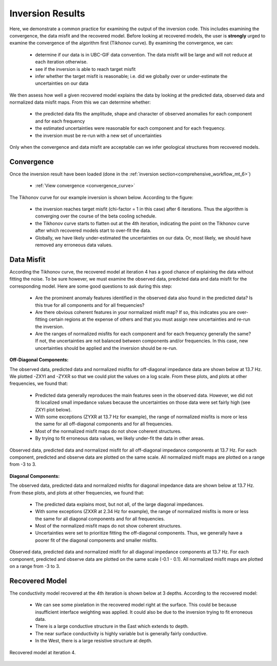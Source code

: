 .. _comprehensive_workflow_mt_7:


Inversion Results
=================

Here, we demonstrate a common practice for examining the output of the inversion code. This includes examining the convergence, the data misfit and the recovered model. Before looking at recovered models, the user is **strongly** urged to examine the convergence of the algorithm first (Tikhonov curve). By examining the convergence, we can:

	- determine if our data is in UBC-GIF data convention. The data misfit will be large and will not reduce at each iteration otherwise.
	- see if the inversion is able to reach target misfit
	- infer whether the target misfit is reasonable; i.e. did we globally over or under-estimate the uncertainties on our data

We then assess how well a given recovered model explains the data by looking at the predicted data, observed data and normalized data misfit maps. From this we can determine whether:

	- the predicted data fits the amplitude, shape and character of observed anomalies for each component and for each frequency
	- the estimated uncertainties were reasonable for each component and for each frequency.
	- the inversion must be re-run with a new set of uncertainties

Only when the convergence and data misfit are acceptable can we infer geological structures from recovered models.



Convergence
^^^^^^^^^^^

Once the inversion result have been loaded (done in the :ref:`inversion section<comprehensive_workflow_mt_6>`)

	- :ref:`View convergence <convergence_curve>`

The Tikhonov curve for our example inversion is shown below. According to the figure:

	- the inversion reaches target misfit (chi-factor = 1 in this case) after 6 iterations. Thus the algorithm is converging over the course of the beta cooling schedule.
	- the Tikhonov curve starts to flatten out at the 4th iteration, indicating the point on the Tikhonov curve after which recovered models start to over-fit the data.
	- Globally, we have likely under-estimated the uncertainties on our data. Or, most likely, we should have removed any erroneous data values.


.. figure:: images/convergence.png
    :align: center
    :width: 500

Data Misfit
^^^^^^^^^^^

According the Tikhonov curve, the recovered model at iteration 4 has a good chance of explaining the data without fitting the noise. To be sure however, we must examine the observed data, predicted data and data misfit for the corresponding model. Here are some good questions to ask during this step:

	- Are the prominent anomaly features identified in the observed data also found in the predicted data? Is this true for all components and for all frequencies?
	- Are there obvious coherent features in your normalized misfit map? If so, this indicates you are over-fitting certain regions at the expense of others and that you must assign new uncertainties and re-run the inversion.
	- Are the ranges of normalized misfits for each component and for each frequency generally the same? If not, the uncertainties are not balanced between components and/or frequencies. In this case, new uncertainties should be applied and the inversion should be re-run.

**Off-Diagonal Components:**

The observed data, predicted data and normalized misfits for off-diagonal impedance data are shown below at 13.7 Hz. We plotted -ZXYI and -ZYXR so that we could plot the values on a log scale. From these plots, and plots at other frequencies, we found that:

	- Predicted data generally reproduces the main features seen in the observed data. However, we did not fit localized small impedance values because the uncertainties on those data were set fairly high (see ZXYI plot below).
	- With some exceptions (ZYXR at 13.7 Hz for example), the range of normalized misfits is more or less the same for all off-diagonal components and for all frequencies.
	- Most of the normalized misfit maps do not show coherent structures.
	- By trying to fit erroneous data values, we likely under-fit the data in other areas.


.. figure:: images/misfit_off_diag.png
    :align: center
    :width: 700

    Observed data, predicted data and normalized misfit for all off-diagonal impedance components at 13.7 Hz. For each component, predicted and observe data are plotted on the same scale. All normalized misfit maps are plotted on a range from -3 to 3.


**Diagonal Components:**

The observed data, predicted data and normalized misfits for diagonal impedance data are shown below at 13.7 Hz. From these plots, and plots at other frequencies, we found that:

	- The predicted data explains most, but not all, of the large diagonal impedances.
	- With some exceptions (ZXXR at 2.34 Hz for example), the range of normalized misfits is more or less the same for all diagonal components and for all frequencies.
	- Most of the normalized misfit maps do not show coherent structures.
	- Uncertainties were set to prioritize fitting the off-diagonal components. Thus, we generally have a poorer fit of the diagonal components and smaller misfits.



.. figure:: images/misfit_diag.png
    :align: center
    :width: 700

    Observed data, predicted data and normalized misfit for all diagonal impedance components at 13.7 Hz. For each component, predicted and observe data are plotted on the same scale (-0.1 - 0.1). All normalized misfit maps are plotted on a range from -3 to 3.


Recovered Model
^^^^^^^^^^^^^^^

The conductivity model recovered at the 4th iteration is shown below at 3 depths. According to the recovered model:

	- We can see some pixelation in the recovered model right at the surface. This could be because insufficient interface weighting was applied. It could also be due to the inversion trying to fit erroneous data.
	- There is a large conductive structure in the East which extends to depth.
	- The near surface conductivity is highly variable but is generally fairly conductive.
	- In the West, there is a large resistive structure at depth.


.. figure:: images/recovered_model_iter4.png
    :align: center
    :width: 700

    Recovered model at iteration 4.



